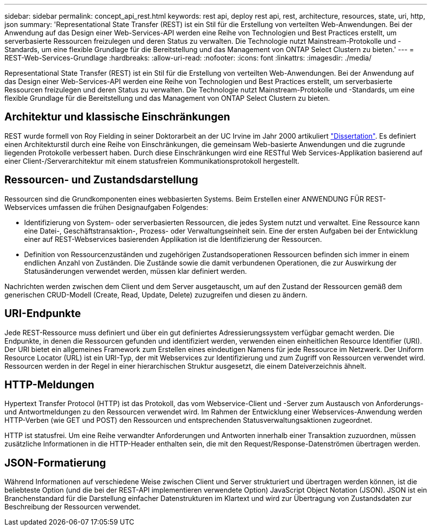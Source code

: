 ---
sidebar: sidebar 
permalink: concept_api_rest.html 
keywords: rest api, deploy rest api, rest, architecture, resources, state, uri, http, json 
summary: 'Representational State Transfer (REST) ist ein Stil für die Erstellung von verteilten Web-Anwendungen. Bei der Anwendung auf das Design einer Web-Services-API werden eine Reihe von Technologien und Best Practices erstellt, um serverbasierte Ressourcen freizulegen und deren Status zu verwalten. Die Technologie nutzt Mainstream-Protokolle und -Standards, um eine flexible Grundlage für die Bereitstellung und das Management von ONTAP Select Clustern zu bieten.' 
---
= REST-Web-Services-Grundlage
:hardbreaks:
:allow-uri-read: 
:nofooter: 
:icons: font
:linkattrs: 
:imagesdir: ./media/


[role="lead"]
Representational State Transfer (REST) ist ein Stil für die Erstellung von verteilten Web-Anwendungen. Bei der Anwendung auf das Design einer Web-Services-API werden eine Reihe von Technologien und Best Practices erstellt, um serverbasierte Ressourcen freizulegen und deren Status zu verwalten. Die Technologie nutzt Mainstream-Protokolle und -Standards, um eine flexible Grundlage für die Bereitstellung und das Management von ONTAP Select Clustern zu bieten.



== Architektur und klassische Einschränkungen

REST wurde formell von Roy Fielding in seiner Doktorarbeit an der UC Irvine im Jahr 2000 artikuliert https://www.ics.uci.edu/~fielding/pubs/dissertation/top.htm["Dissertation"]. Es definiert einen Architekturstil durch eine Reihe von Einschränkungen, die gemeinsam Web-basierte Anwendungen und die zugrunde liegenden Protokolle verbessert haben. Durch diese Einschränkungen wird eine RESTful Web Services-Applikation basierend auf einer Client-/Serverarchitektur mit einem statusfreien Kommunikationsprotokoll hergestellt.



== Ressourcen- und Zustandsdarstellung

Ressourcen sind die Grundkomponenten eines webbasierten Systems. Beim Erstellen einer ANWENDUNG FÜR REST-Webservices umfassen die frühen Designaufgaben Folgendes:

* Identifizierung von System- oder serverbasierten Ressourcen, die jedes System nutzt und verwaltet. Eine Ressource kann eine Datei-, Geschäftstransaktion-, Prozess- oder Verwaltungseinheit sein. Eine der ersten Aufgaben bei der Entwicklung einer auf REST-Webservices basierenden Applikation ist die Identifizierung der Ressourcen.
* Definition von Ressourcenzuständen und zugehörigen Zustandsoperationen Ressourcen befinden sich immer in einem endlichen Anzahl von Zuständen. Die Zustände sowie die damit verbundenen Operationen, die zur Auswirkung der Statusänderungen verwendet werden, müssen klar definiert werden.


Nachrichten werden zwischen dem Client und dem Server ausgetauscht, um auf den Zustand der Ressourcen gemäß dem generischen CRUD-Modell (Create, Read, Update, Delete) zuzugreifen und diesen zu ändern.



== URI-Endpunkte

Jede REST-Ressource muss definiert und über ein gut definiertes Adressierungssystem verfügbar gemacht werden. Die Endpunkte, in denen die Ressourcen gefunden und identifiziert werden, verwenden einen einheitlichen Resource Identifier (URI). Der URI bietet ein allgemeines Framework zum Erstellen eines eindeutigen Namens für jede Ressource im Netzwerk. Der Uniform Resource Locator (URL) ist ein URI-Typ, der mit Webservices zur Identifizierung und zum Zugriff von Ressourcen verwendet wird. Ressourcen werden in der Regel in einer hierarchischen Struktur ausgesetzt, die einem Dateiverzeichnis ähnelt.



== HTTP-Meldungen

Hypertext Transfer Protocol (HTTP) ist das Protokoll, das vom Webservice-Client und -Server zum Austausch von Anforderungs- und Antwortmeldungen zu den Ressourcen verwendet wird. Im Rahmen der Entwicklung einer Webservices-Anwendung werden HTTP-Verben (wie GET und POST) den Ressourcen und entsprechenden Statusverwaltungsaktionen zugeordnet.

HTTP ist statusfrei. Um eine Reihe verwandter Anforderungen und Antworten innerhalb einer Transaktion zuzuordnen, müssen zusätzliche Informationen in die HTTP-Header enthalten sein, die mit den Request/Response-Datenströmen übertragen werden.



== JSON-Formatierung

Während Informationen auf verschiedene Weise zwischen Client und Server strukturiert und übertragen werden können, ist die beliebteste Option (und die bei der REST-API implementieren verwendete Option) JavaScript Object Notation (JSON). JSON ist ein Branchenstandard für die Darstellung einfacher Datenstrukturen im Klartext und wird zur Übertragung von Zustandsdaten zur Beschreibung der Ressourcen verwendet.
